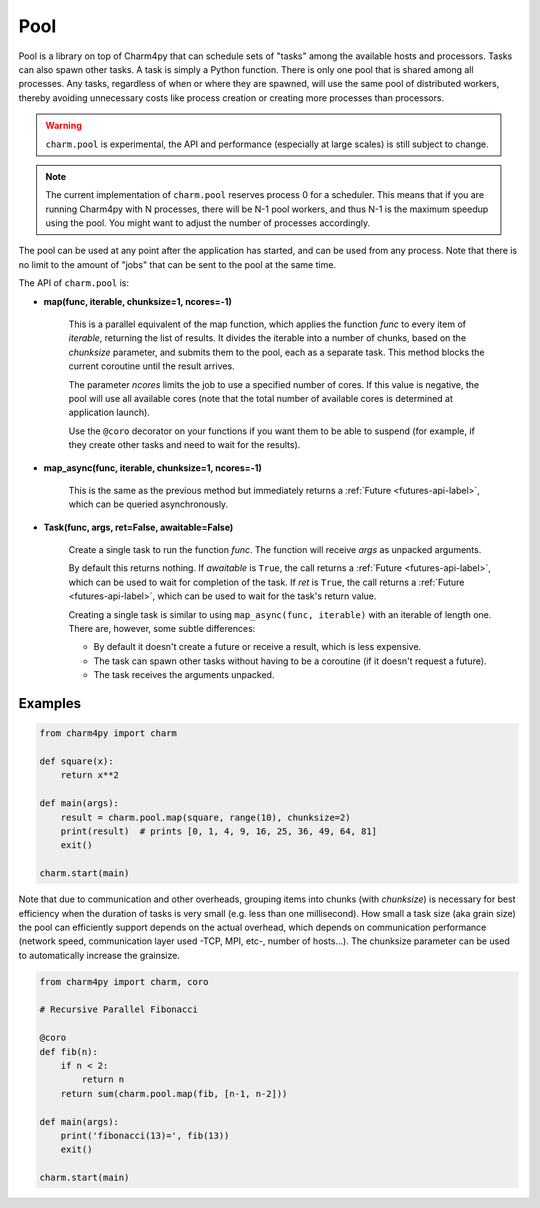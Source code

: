 ====
Pool
====

.. .. contents::


Pool is a library on top of Charm4py that can schedule sets of "tasks"
among the available hosts and processors. Tasks can also spawn other tasks.
A task is simply a Python function.
There is only one pool that is shared among all processes. Any tasks,
regardless of when or where they are spawned, will use the same pool of
distributed workers, thereby avoiding unnecessary costs like process creation
or creating more processes than processors.

.. warning::

    ``charm.pool`` is experimental,
    the API and performance (especially at large scales) is still subject to
    change.

.. note::

    The current implementation of ``charm.pool`` reserves process 0 for a
    scheduler. This means that if you are running Charm4py with N processes,
    there will be N-1 pool workers, and thus N-1 is the maximum speedup using
    the pool. You might want to adjust the number of processes accordingly.


The pool can be used at any point after the application has started, and can be
used from any process. Note that there is no limit to the amount of "jobs" that
can be sent to the pool at the same time.

The API of ``charm.pool`` is:

* **map(func, iterable, chunksize=1, ncores=-1)**

    This is a parallel equivalent of the map function, which applies the function
    *func* to every item of *iterable*, returning the list of results. It
    divides the iterable into a number of chunks, based on the *chunksize*
    parameter, and submits them to the pool, each as a separate task.
    This method blocks the current coroutine until the result arrives.

    The parameter *ncores* limits the job to use a specified number of cores.
    If this value is negative, the pool will use all available cores (note that
    the total number of available cores is determined at application launch).

    Use the ``@coro`` decorator on your functions if you want them to be able
    to suspend (for example, if they create other tasks and need to wait
    for the results).

* **map_async(func, iterable, chunksize=1, ncores=-1)**

    This is the same as the previous method but immediately returns a
    :ref:`Future <futures-api-label>`, which can be queried asynchronously.

* **Task(func, args, ret=False, awaitable=False)**

    Create a single task to run the function *func*. The function will receive
    *args* as unpacked arguments.

    By default this returns nothing.
    If *awaitable* is ``True``, the call returns a :ref:`Future <futures-api-label>`,
    which can be used to wait for completion of the task.
    If *ret* is ``True``, the call returns a :ref:`Future <futures-api-label>`,
    which can be used to wait for the task's return value.

    Creating a single task is similar to using ``map_async(func, iterable)`` with
    an iterable of length one. There are, however, some subtle differences:

    - By default it doesn't create a future or receive a result, which is less
      expensive.
    - The task can spawn other tasks without having to be a coroutine (if it
      doesn't request a future).
    - The task receives the arguments unpacked.


Examples
--------

.. code-block:: python

    from charm4py import charm

    def square(x):
        return x**2

    def main(args):
        result = charm.pool.map(square, range(10), chunksize=2)
        print(result)  # prints [0, 1, 4, 9, 16, 25, 36, 49, 64, 81]
        exit()

    charm.start(main)


Note that due to communication and other overheads, grouping items into chunks
(with *chunksize*) is necessary for best efficiency when the duration of
tasks is very small (e.g. less than one millisecond). How small a task size
(aka grain size) the pool can efficiently support depends on the actual overhead,
which depends on communication performance (network speed, communication layer
used -TCP, MPI, etc-, number of hosts...). The chunksize parameter can be used
to automatically increase the grainsize.


.. code-block:: python

    from charm4py import charm, coro

    # Recursive Parallel Fibonacci

    @coro
    def fib(n):
        if n < 2:
            return n
        return sum(charm.pool.map(fib, [n-1, n-2]))

    def main(args):
        print('fibonacci(13)=', fib(13))
        exit()

    charm.start(main)
